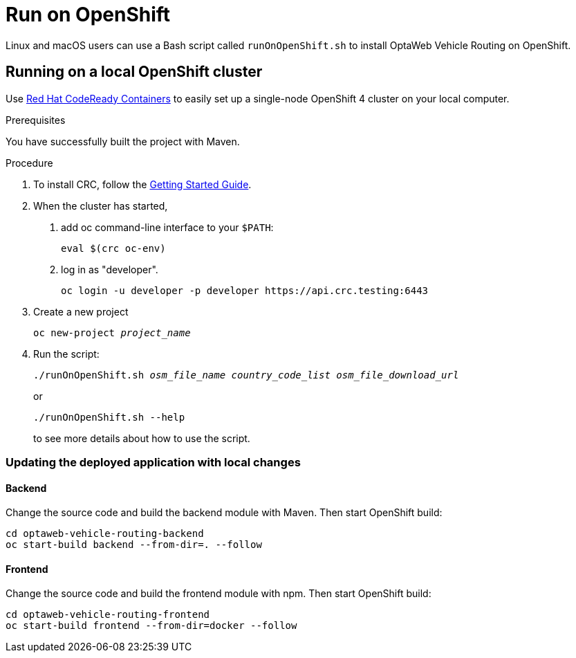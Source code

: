 [#run-openshift]
= Run on OpenShift

Linux and macOS users can use a Bash script called `runOnOpenShift.sh` to install OptaWeb Vehicle Routing on OpenShift.

== Running on a local OpenShift cluster

Use https://developers.redhat.com/products/codeready-containers[Red Hat CodeReady Containers]
to easily set up a single-node OpenShift 4 cluster on your local computer.

.Prerequisites
You have successfully built the project with Maven.

.Procedure
1. To install CRC, follow the https://code-ready.github.io/crc/[Getting Started Guide].

2. When the cluster has started,

a. add oc command-line interface to your `$PATH`:
+
[source,shell]
----
eval $(crc oc-env)
----

b. log in as "developer".
+
[source,shell]
----
oc login -u developer -p developer https://api.crc.testing:6443
----

3. Create a new project
+
[source,subs="quotes"]
----
oc new-project _project_name_
----

4. Run the script:
+
[source,subs="quotes"]
----
./runOnOpenShift.sh _osm_file_name_ _country_code_list_ _osm_file_download_url_
----
+
or

+
[source,shell]
----
./runOnOpenShift.sh --help
----
+
to see more details about how to use the script.

=== Updating the deployed application with local changes

==== Backend

Change the source code and build the backend module with Maven.
Then start OpenShift build:

[source,shell]
----
cd optaweb-vehicle-routing-backend
oc start-build backend --from-dir=. --follow
----

==== Frontend

Change the source code and build the frontend module with npm.
Then start OpenShift build:

[source,shell]
----
cd optaweb-vehicle-routing-frontend
oc start-build frontend --from-dir=docker --follow
----

